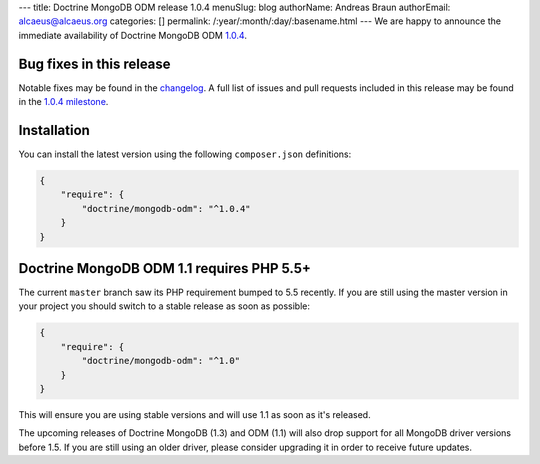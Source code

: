 ---
title: Doctrine MongoDB ODM release 1.0.4
menuSlug: blog
authorName: Andreas Braun
authorEmail: alcaeus@alcaeus.org
categories: []
permalink: /:year/:month/:day/:basename.html
---
We are happy to announce the immediate availability of Doctrine MongoDB ODM
`1.0.4 <https://github.com/doctrine/mongodb-odm/releases/tag/1.0.4>`__.

Bug fixes in this release
-------------------------

Notable fixes may be found in the
`changelog <https://github.com/doctrine/mongodb-odm/blob/master/CHANGELOG-1.0.md#104-2015-12-15>`__.
A full list of issues and pull requests included in this release may be found
in the
`1.0.4 milestone <https://github.com/doctrine/mongodb-odm/issues?q=milestone%3A1.0.4>`__.

Installation
------------

You can install the latest version using the following ``composer.json`` definitions:

.. code-block:: json

  {
      "require": {
          "doctrine/mongodb-odm": "^1.0.4"
      }
  }

Doctrine MongoDB ODM 1.1 requires PHP 5.5+
------------------------------------------

The current ``master`` branch saw its PHP requirement bumped to 5.5 recently. If
you are still using the master version in your project you should switch to a
stable release as soon as possible:

.. code-block:: json

  {
      "require": {
          "doctrine/mongodb-odm": "^1.0"
      }
  }

This will ensure you are using stable versions and will use 1.1 as soon as it's
released.

The upcoming releases of Doctrine MongoDB (1.3) and ODM (1.1) will also drop
support for all MongoDB driver versions before 1.5. If you are still using an
older driver, please consider upgrading it in order to receive future updates.
